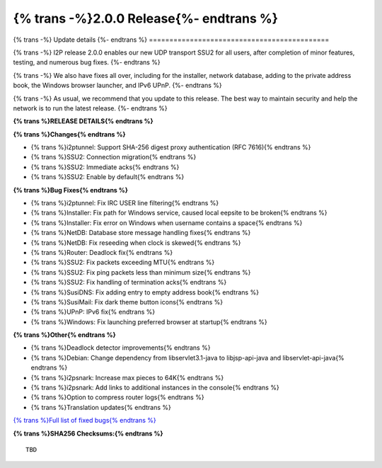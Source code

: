 ===========================================
{% trans -%}2.0.0 Release{%- endtrans %}
===========================================

.. meta::
   :author: zzz
   :date: 2022-11-21
   :category: release
   :excerpt: {% trans %}2.0.0 enables SSU2{% endtrans %}

{% trans -%}
Update details
{%- endtrans %}
============================================

{% trans -%}
I2P release 2.0.0 enables our new UDP transport SSU2 for all users, after completion of minor features, testing, and numerous bug fixes.
{%- endtrans %}

{% trans -%}
We also have fixes all over, including for the installer, network database, adding to the private address book, the Windows browser launcher, and IPv6 UPnP.
{%- endtrans %}

{% trans -%}
As usual, we recommend that you update to this release. The best way to
maintain security and help the network is to run the latest release.
{%- endtrans %}


**{% trans %}RELEASE DETAILS{% endtrans %}**

**{% trans %}Changes{% endtrans %}**

- {% trans %}i2ptunnel: Support SHA-256 digest proxy authentication (RFC 7616){% endtrans %}
- {% trans %}SSU2: Connection migration{% endtrans %}
- {% trans %}SSU2: Immediate acks{% endtrans %}
- {% trans %}SSU2: Enable by default{% endtrans %}




**{% trans %}Bug Fixes{% endtrans %}**

- {% trans %}i2ptunnel: Fix IRC USER line filtering{% endtrans %}
- {% trans %}Installer: Fix path for Windows service, caused local eepsite to be broken{% endtrans %}
- {% trans %}Installer: Fix error on Windows when username contains a space{% endtrans %}
- {% trans %}NetDB: Database store message handling fixes{% endtrans %}
- {% trans %}NetDB: Fix reseeding when clock is skewed{% endtrans %}
- {% trans %}Router: Deadlock fix{% endtrans %}
- {% trans %}SSU2: Fix packets exceeding MTU{% endtrans %}
- {% trans %}SSU2: Fix ping packets less than minimum size{% endtrans %}
- {% trans %}SSU2: Fix handling of termination acks{% endtrans %}
- {% trans %}SusiDNS: Fix adding entry to empty address book{% endtrans %}
- {% trans %}SusiMail: Fix dark theme button icons{% endtrans %}
- {% trans %}UPnP: IPv6 fix{% endtrans %}
- {% trans %}Windows: Fix launching preferred browser at startup{% endtrans %}





**{% trans %}Other{% endtrans %}**

- {% trans %}Deadlock detector improvements{% endtrans %}
- {% trans %}Debian: Change dependency from libservlet3.1-java to libjsp-api-java and libservlet-api-java{% endtrans %}
- {% trans %}i2psnark: Increase max pieces to 64K{% endtrans %}
- {% trans %}i2psnark: Add links to additional instances in the console{% endtrans %}
- {% trans %}Option to compress router logs{% endtrans %}
- {% trans %}Translation updates{% endtrans %}



`{% trans %}Full list of fixed bugs{% endtrans %}`__

__ http://{{ i2pconv('git.idk.i2p') }}/i2p-hackers/i2p.i2p/-/issues?scope=all&state=closed&milestone_title=2.0.0


**{% trans %}SHA256 Checksums:{% endtrans %}**

::

     TBD
